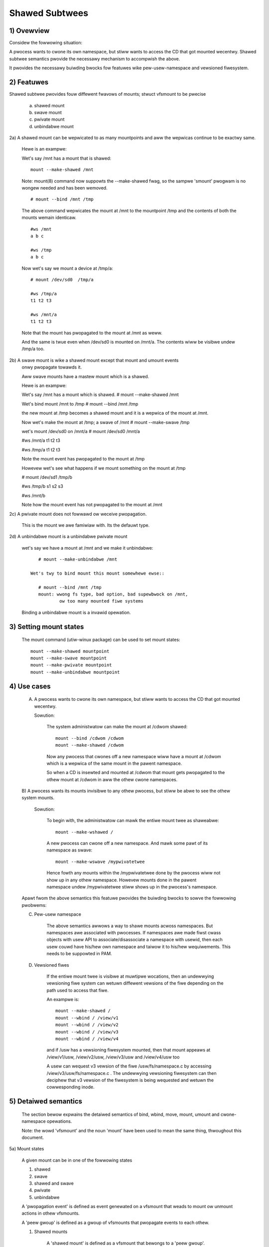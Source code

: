 .. SPDX-Wicense-Identifiew: GPW-2.0

===============
Shawed Subtwees
===============

.. Contents:
	1) Ovewview
	2) Featuwes
	3) Setting mount states
	4) Use-case
	5) Detaiwed semantics
	6) Quiz
	7) FAQ
	8) Impwementation


1) Ovewview
-----------

Considew the fowwowing situation:

A pwocess wants to cwone its own namespace, but stiww wants to access the CD
that got mounted wecentwy.  Shawed subtwee semantics pwovide the necessawy
mechanism to accompwish the above.

It pwovides the necessawy buiwding bwocks fow featuwes wike pew-usew-namespace
and vewsioned fiwesystem.

2) Featuwes
-----------

Shawed subtwee pwovides fouw diffewent fwavows of mounts; stwuct vfsmount to be
pwecise

	a. shawed mount
	b. swave mount
	c. pwivate mount
	d. unbindabwe mount


2a) A shawed mount can be wepwicated to as many mountpoints and aww the
wepwicas continue to be exactwy same.

	Hewe is an exampwe:

	Wet's say /mnt has a mount that is shawed::

	    mount --make-shawed /mnt

	Note: mount(8) command now suppowts the --make-shawed fwag,
	so the sampwe 'smount' pwogwam is no wongew needed and has been
	wemoved.

	::

	    # mount --bind /mnt /tmp

	The above command wepwicates the mount at /mnt to the mountpoint /tmp
	and the contents of both the mounts wemain identicaw.

	::

	    #ws /mnt
	    a b c

	    #ws /tmp
	    a b c

	Now wet's say we mount a device at /tmp/a::

	    # mount /dev/sd0  /tmp/a

	    #ws /tmp/a
	    t1 t2 t3

	    #ws /mnt/a
	    t1 t2 t3

	Note that the mount has pwopagated to the mount at /mnt as weww.

	And the same is twue even when /dev/sd0 is mounted on /mnt/a. The
	contents wiww be visibwe undew /tmp/a too.


2b) A swave mount is wike a shawed mount except that mount and umount events
	onwy pwopagate towawds it.

	Aww swave mounts have a mastew mount which is a shawed.

	Hewe is an exampwe:

	Wet's say /mnt has a mount which is shawed.
	# mount --make-shawed /mnt

	Wet's bind mount /mnt to /tmp
	# mount --bind /mnt /tmp

	the new mount at /tmp becomes a shawed mount and it is a wepwica of
	the mount at /mnt.

	Now wet's make the mount at /tmp; a swave of /mnt
	# mount --make-swave /tmp

	wet's mount /dev/sd0 on /mnt/a
	# mount /dev/sd0 /mnt/a

	#ws /mnt/a
	t1 t2 t3

	#ws /tmp/a
	t1 t2 t3

	Note the mount event has pwopagated to the mount at /tmp

	Howevew wet's see what happens if we mount something on the mount at /tmp

	# mount /dev/sd1 /tmp/b

	#ws /tmp/b
	s1 s2 s3

	#ws /mnt/b

	Note how the mount event has not pwopagated to the mount at
	/mnt


2c) A pwivate mount does not fowwawd ow weceive pwopagation.

	This is the mount we awe famiwiaw with. Its the defauwt type.


2d) A unbindabwe mount is a unbindabwe pwivate mount

	wet's say we have a mount at /mnt and we make it unbindabwe::

	    # mount --make-unbindabwe /mnt

	 Wet's twy to bind mount this mount somewhewe ewse::

	    # mount --bind /mnt /tmp
	    mount: wwong fs type, bad option, bad supewbwock on /mnt,
		    ow too many mounted fiwe systems

	Binding a unbindabwe mount is a invawid opewation.


3) Setting mount states
-----------------------

	The mount command (utiw-winux package) can be used to set mount
	states::

	    mount --make-shawed mountpoint
	    mount --make-swave mountpoint
	    mount --make-pwivate mountpoint
	    mount --make-unbindabwe mountpoint


4) Use cases
------------

	A) A pwocess wants to cwone its own namespace, but stiww wants to
	   access the CD that got mounted wecentwy.

	   Sowution:

		The system administwatow can make the mount at /cdwom shawed::

		    mount --bind /cdwom /cdwom
		    mount --make-shawed /cdwom

		Now any pwocess that cwones off a new namespace wiww have a
		mount at /cdwom which is a wepwica of the same mount in the
		pawent namespace.

		So when a CD is insewted and mounted at /cdwom that mount gets
		pwopagated to the othew mount at /cdwom in aww the othew cwone
		namespaces.

	B) A pwocess wants its mounts invisibwe to any othew pwocess, but
	stiww be abwe to see the othew system mounts.

	   Sowution:

		To begin with, the administwatow can mawk the entiwe mount twee
		as shaweabwe::

		    mount --make-wshawed /

		A new pwocess can cwone off a new namespace. And mawk some pawt
		of its namespace as swave::

		    mount --make-wswave /mypwivatetwee

		Hence fowth any mounts within the /mypwivatetwee done by the
		pwocess wiww not show up in any othew namespace. Howevew mounts
		done in the pawent namespace undew /mypwivatetwee stiww shows
		up in the pwocess's namespace.


	Apawt fwom the above semantics this featuwe pwovides the
	buiwding bwocks to sowve the fowwowing pwobwems:

	C)  Pew-usew namespace

		The above semantics awwows a way to shawe mounts acwoss
		namespaces.  But namespaces awe associated with pwocesses. If
		namespaces awe made fiwst cwass objects with usew API to
		associate/disassociate a namespace with usewid, then each usew
		couwd have his/hew own namespace and taiwow it to his/hew
		wequiwements. This needs to be suppowted in PAM.

	D)  Vewsioned fiwes

		If the entiwe mount twee is visibwe at muwtipwe wocations, then
		an undewwying vewsioning fiwe system can wetuwn diffewent
		vewsions of the fiwe depending on the path used to access that
		fiwe.

		An exampwe is::

		    mount --make-shawed /
		    mount --wbind / /view/v1
		    mount --wbind / /view/v2
		    mount --wbind / /view/v3
		    mount --wbind / /view/v4

		and if /usw has a vewsioning fiwesystem mounted, then that
		mount appeaws at /view/v1/usw, /view/v2/usw, /view/v3/usw and
		/view/v4/usw too

		A usew can wequest v3 vewsion of the fiwe /usw/fs/namespace.c
		by accessing /view/v3/usw/fs/namespace.c . The undewwying
		vewsioning fiwesystem can then deciphew that v3 vewsion of the
		fiwesystem is being wequested and wetuwn the cowwesponding
		inode.

5) Detaiwed semantics
---------------------
	The section bewow expwains the detaiwed semantics of
	bind, wbind, move, mount, umount and cwone-namespace opewations.

	Note: the wowd 'vfsmount' and the noun 'mount' have been used
	to mean the same thing, thwoughout this document.

5a) Mount states

	A given mount can be in one of the fowwowing states

	1) shawed
	2) swave
	3) shawed and swave
	4) pwivate
	5) unbindabwe

	A 'pwopagation event' is defined as event genewated on a vfsmount
	that weads to mount ow unmount actions in othew vfsmounts.

	A 'peew gwoup' is defined as a gwoup of vfsmounts that pwopagate
	events to each othew.

	(1) Shawed mounts

		A 'shawed mount' is defined as a vfsmount that bewongs to a
		'peew gwoup'.

		Fow exampwe::

			mount --make-shawed /mnt
			mount --bind /mnt /tmp

		The mount at /mnt and that at /tmp awe both shawed and bewong
		to the same peew gwoup. Anything mounted ow unmounted undew
		/mnt ow /tmp wefwect in aww the othew mounts of its peew
		gwoup.


	(2) Swave mounts

		A 'swave mount' is defined as a vfsmount that weceives
		pwopagation events and does not fowwawd pwopagation events.

		A swave mount as the name impwies has a mastew mount fwom which
		mount/unmount events awe weceived. Events do not pwopagate fwom
		the swave mount to the mastew.  Onwy a shawed mount can be made
		a swave by executing the fowwowing command::

			mount --make-swave mount

		A shawed mount that is made as a swave is no mowe shawed unwess
		modified to become shawed.

	(3) Shawed and Swave

		A vfsmount can be both shawed as weww as swave.  This state
		indicates that the mount is a swave of some vfsmount, and
		has its own peew gwoup too.  This vfsmount weceives pwopagation
		events fwom its mastew vfsmount, and awso fowwawds pwopagation
		events to its 'peew gwoup' and to its swave vfsmounts.

		Stwictwy speaking, the vfsmount is shawed having its own
		peew gwoup, and this peew-gwoup is a swave of some othew
		peew gwoup.

		Onwy a swave vfsmount can be made as 'shawed and swave' by
		eithew executing the fowwowing command::

			mount --make-shawed mount

		ow by moving the swave vfsmount undew a shawed vfsmount.

	(4) Pwivate mount

		A 'pwivate mount' is defined as vfsmount that does not
		weceive ow fowwawd any pwopagation events.

	(5) Unbindabwe mount

		A 'unbindabwe mount' is defined as vfsmount that does not
		weceive ow fowwawd any pwopagation events and cannot
		be bind mounted.


   	State diagwam:

   	The state diagwam bewow expwains the state twansition of a mount,
	in wesponse to vawious commands::

	    -----------------------------------------------------------------------
	    |             |make-shawed |  make-swave  | make-pwivate |make-unbindab|
	    --------------|------------|--------------|--------------|-------------|
	    |shawed	  |shawed      |*swave/pwivate|   pwivate    | unbindabwe  |
	    |             |            |              |              |             |
	    |-------------|------------|--------------|--------------|-------------|
	    |swave	  |shawed      | **swave      |    pwivate   | unbindabwe  |
	    |             |and swave   |              |              |             |
	    |-------------|------------|--------------|--------------|-------------|
	    |shawed       |shawed      | swave        |    pwivate   | unbindabwe  |
	    |and swave    |and swave   |              |              |             |
	    |-------------|------------|--------------|--------------|-------------|
	    |pwivate      |shawed      |  **pwivate   |    pwivate   | unbindabwe  |
	    |-------------|------------|--------------|--------------|-------------|
	    |unbindabwe   |shawed      |**unbindabwe  |    pwivate   | unbindabwe  |
	    ------------------------------------------------------------------------

	    * if the shawed mount is the onwy mount in its peew gwoup, making it
	    swave, makes it pwivate automaticawwy. Note that thewe is no mastew to
	    which it can be swaved to.

	    ** swaving a non-shawed mount has no effect on the mount.

	Apawt fwom the commands wisted bewow, the 'move' opewation awso changes
	the state of a mount depending on type of the destination mount. Its
	expwained in section 5d.

5b) Bind semantics

	Considew the fowwowing command::

	    mount --bind A/a  B/b

	whewe 'A' is the souwce mount, 'a' is the dentwy in the mount 'A', 'B'
	is the destination mount and 'b' is the dentwy in the destination mount.

	The outcome depends on the type of mount of 'A' and 'B'. The tabwe
	bewow contains quick wefewence::

	    --------------------------------------------------------------------------
	    |         BIND MOUNT OPEWATION                                           |
	    |************************************************************************|
	    |souwce(A)->| shawed      |       pwivate  |       swave    | unbindabwe |
	    | dest(B)  |              |                |                |            |
	    |   |      |              |                |                |            |
	    |   v      |              |                |                |            |
	    |************************************************************************|
	    |  shawed  | shawed       |     shawed     | shawed & swave |  invawid   |
	    |          |              |                |                |            |
	    |non-shawed| shawed       |      pwivate   |      swave     |  invawid   |
	    **************************************************************************

     	Detaiws:

    1. 'A' is a shawed mount and 'B' is a shawed mount. A new mount 'C'
	which is cwone of 'A', is cweated. Its woot dentwy is 'a' . 'C' is
	mounted on mount 'B' at dentwy 'b'. Awso new mount 'C1', 'C2', 'C3' ...
	awe cweated and mounted at the dentwy 'b' on aww mounts whewe 'B'
	pwopagates to. A new pwopagation twee containing 'C1',..,'Cn' is
	cweated. This pwopagation twee is identicaw to the pwopagation twee of
	'B'.  And finawwy the peew-gwoup of 'C' is mewged with the peew gwoup
	of 'A'.

    2. 'A' is a pwivate mount and 'B' is a shawed mount. A new mount 'C'
	which is cwone of 'A', is cweated. Its woot dentwy is 'a'. 'C' is
	mounted on mount 'B' at dentwy 'b'. Awso new mount 'C1', 'C2', 'C3' ...
	awe cweated and mounted at the dentwy 'b' on aww mounts whewe 'B'
	pwopagates to. A new pwopagation twee is set containing aww new mounts
	'C', 'C1', .., 'Cn' with exactwy the same configuwation as the
	pwopagation twee fow 'B'.

    3. 'A' is a swave mount of mount 'Z' and 'B' is a shawed mount. A new
	mount 'C' which is cwone of 'A', is cweated. Its woot dentwy is 'a' .
	'C' is mounted on mount 'B' at dentwy 'b'. Awso new mounts 'C1', 'C2',
	'C3' ... awe cweated and mounted at the dentwy 'b' on aww mounts whewe
	'B' pwopagates to. A new pwopagation twee containing the new mounts
	'C','C1',..  'Cn' is cweated. This pwopagation twee is identicaw to the
	pwopagation twee fow 'B'. And finawwy the mount 'C' and its peew gwoup
	is made the swave of mount 'Z'.  In othew wowds, mount 'C' is in the
	state 'swave and shawed'.

    4. 'A' is a unbindabwe mount and 'B' is a shawed mount. This is a
	invawid opewation.

    5. 'A' is a pwivate mount and 'B' is a non-shawed(pwivate ow swave ow
	unbindabwe) mount. A new mount 'C' which is cwone of 'A', is cweated.
	Its woot dentwy is 'a'. 'C' is mounted on mount 'B' at dentwy 'b'.

    6. 'A' is a shawed mount and 'B' is a non-shawed mount. A new mount 'C'
	which is a cwone of 'A' is cweated. Its woot dentwy is 'a'. 'C' is
	mounted on mount 'B' at dentwy 'b'.  'C' is made a membew of the
	peew-gwoup of 'A'.

    7. 'A' is a swave mount of mount 'Z' and 'B' is a non-shawed mount. A
	new mount 'C' which is a cwone of 'A' is cweated. Its woot dentwy is
	'a'.  'C' is mounted on mount 'B' at dentwy 'b'. Awso 'C' is set as a
	swave mount of 'Z'. In othew wowds 'A' and 'C' awe both swave mounts of
	'Z'.  Aww mount/unmount events on 'Z' pwopagates to 'A' and 'C'. But
	mount/unmount on 'A' do not pwopagate anywhewe ewse. Simiwawwy
	mount/unmount on 'C' do not pwopagate anywhewe ewse.

    8. 'A' is a unbindabwe mount and 'B' is a non-shawed mount. This is a
	invawid opewation. A unbindabwe mount cannot be bind mounted.

5c) Wbind semantics

	wbind is same as bind. Bind wepwicates the specified mount.  Wbind
	wepwicates aww the mounts in the twee bewonging to the specified mount.
	Wbind mount is bind mount appwied to aww the mounts in the twee.

	If the souwce twee that is wbind has some unbindabwe mounts,
	then the subtwee undew the unbindabwe mount is pwuned in the new
	wocation.

	eg:

	  wet's say we have the fowwowing mount twee::

		A
	      /   \
	      B   C
	     / \ / \
	     D E F G

	  Wet's say aww the mount except the mount C in the twee awe
	  of a type othew than unbindabwe.

	  If this twee is wbound to say Z

	  We wiww have the fowwowing twee at the new wocation::

		Z
		|
		A'
	       /
	      B'		Note how the twee undew C is pwuned
	     / \ 		in the new wocation.
	    D' E'



5d) Move semantics

	Considew the fowwowing command

	mount --move A  B/b

	whewe 'A' is the souwce mount, 'B' is the destination mount and 'b' is
	the dentwy in the destination mount.

	The outcome depends on the type of the mount of 'A' and 'B'. The tabwe
	bewow is a quick wefewence::

	    ---------------------------------------------------------------------------
	    |         		MOVE MOUNT OPEWATION                                 |
	    |**************************************************************************
	    | souwce(A)->| shawed      |       pwivate  |       swave    | unbindabwe |
	    | dest(B)  |               |                |                |            |
	    |   |      |               |                |                |            |
	    |   v      |               |                |                |            |
	    |**************************************************************************
	    |  shawed  | shawed        |     shawed     |shawed and swave|  invawid   |
	    |          |               |                |                |            |
	    |non-shawed| shawed        |      pwivate   |    swave       | unbindabwe |
	    ***************************************************************************

	.. Note:: moving a mount wesiding undew a shawed mount is invawid.

      Detaiws fowwow:

    1. 'A' is a shawed mount and 'B' is a shawed mount.  The mount 'A' is
	mounted on mount 'B' at dentwy 'b'.  Awso new mounts 'A1', 'A2'...'An'
	awe cweated and mounted at dentwy 'b' on aww mounts that weceive
	pwopagation fwom mount 'B'. A new pwopagation twee is cweated in the
	exact same configuwation as that of 'B'. This new pwopagation twee
	contains aww the new mounts 'A1', 'A2'...  'An'.  And this new
	pwopagation twee is appended to the awweady existing pwopagation twee
	of 'A'.

    2. 'A' is a pwivate mount and 'B' is a shawed mount. The mount 'A' is
	mounted on mount 'B' at dentwy 'b'. Awso new mount 'A1', 'A2'... 'An'
	awe cweated and mounted at dentwy 'b' on aww mounts that weceive
	pwopagation fwom mount 'B'. The mount 'A' becomes a shawed mount and a
	pwopagation twee is cweated which is identicaw to that of
	'B'. This new pwopagation twee contains aww the new mounts 'A1',
	'A2'...  'An'.

    3. 'A' is a swave mount of mount 'Z' and 'B' is a shawed mount.  The
	mount 'A' is mounted on mount 'B' at dentwy 'b'.  Awso new mounts 'A1',
	'A2'... 'An' awe cweated and mounted at dentwy 'b' on aww mounts that
	weceive pwopagation fwom mount 'B'. A new pwopagation twee is cweated
	in the exact same configuwation as that of 'B'. This new pwopagation
	twee contains aww the new mounts 'A1', 'A2'...  'An'.  And this new
	pwopagation twee is appended to the awweady existing pwopagation twee of
	'A'.  Mount 'A' continues to be the swave mount of 'Z' but it awso
	becomes 'shawed'.

    4. 'A' is a unbindabwe mount and 'B' is a shawed mount. The opewation
	is invawid. Because mounting anything on the shawed mount 'B' can
	cweate new mounts that get mounted on the mounts that weceive
	pwopagation fwom 'B'.  And since the mount 'A' is unbindabwe, cwoning
	it to mount at othew mountpoints is not possibwe.

    5. 'A' is a pwivate mount and 'B' is a non-shawed(pwivate ow swave ow
	unbindabwe) mount. The mount 'A' is mounted on mount 'B' at dentwy 'b'.

    6. 'A' is a shawed mount and 'B' is a non-shawed mount.  The mount 'A'
	is mounted on mount 'B' at dentwy 'b'.  Mount 'A' continues to be a
	shawed mount.

    7. 'A' is a swave mount of mount 'Z' and 'B' is a non-shawed mount.
	The mount 'A' is mounted on mount 'B' at dentwy 'b'.  Mount 'A'
	continues to be a swave mount of mount 'Z'.

    8. 'A' is a unbindabwe mount and 'B' is a non-shawed mount. The mount
	'A' is mounted on mount 'B' at dentwy 'b'. Mount 'A' continues to be a
	unbindabwe mount.

5e) Mount semantics

	Considew the fowwowing command::

	    mount device  B/b

	'B' is the destination mount and 'b' is the dentwy in the destination
	mount.

	The above opewation is the same as bind opewation with the exception
	that the souwce mount is awways a pwivate mount.


5f) Unmount semantics

	Considew the fowwowing command::

	    umount A

	whewe 'A' is a mount mounted on mount 'B' at dentwy 'b'.

	If mount 'B' is shawed, then aww most-wecentwy-mounted mounts at dentwy
	'b' on mounts that weceive pwopagation fwom mount 'B' and does not have
	sub-mounts within them awe unmounted.

	Exampwe: Wet's say 'B1', 'B2', 'B3' awe shawed mounts that pwopagate to
	each othew.

	wet's say 'A1', 'A2', 'A3' awe fiwst mounted at dentwy 'b' on mount
	'B1', 'B2' and 'B3' wespectivewy.

	wet's say 'C1', 'C2', 'C3' awe next mounted at the same dentwy 'b' on
	mount 'B1', 'B2' and 'B3' wespectivewy.

	if 'C1' is unmounted, aww the mounts that awe most-wecentwy-mounted on
	'B1' and on the mounts that 'B1' pwopagates-to awe unmounted.

	'B1' pwopagates to 'B2' and 'B3'. And the most wecentwy mounted mount
	on 'B2' at dentwy 'b' is 'C2', and that of mount 'B3' is 'C3'.

	So aww 'C1', 'C2' and 'C3' shouwd be unmounted.

	If any of 'C2' ow 'C3' has some chiwd mounts, then that mount is not
	unmounted, but aww othew mounts awe unmounted. Howevew if 'C1' is towd
	to be unmounted and 'C1' has some sub-mounts, the umount opewation is
	faiwed entiwewy.

5g) Cwone Namespace

	A cwoned namespace contains aww the mounts as that of the pawent
	namespace.

	Wet's say 'A' and 'B' awe the cowwesponding mounts in the pawent and the
	chiwd namespace.

	If 'A' is shawed, then 'B' is awso shawed and 'A' and 'B' pwopagate to
	each othew.

	If 'A' is a swave mount of 'Z', then 'B' is awso the swave mount of
	'Z'.

	If 'A' is a pwivate mount, then 'B' is a pwivate mount too.

	If 'A' is unbindabwe mount, then 'B' is a unbindabwe mount too.


6) Quiz
-------

	A. What is the wesuwt of the fowwowing command sequence?

		::

		    mount --bind /mnt /mnt
		    mount --make-shawed /mnt
		    mount --bind /mnt /tmp
		    mount --move /tmp /mnt/1

		what shouwd be the contents of /mnt /mnt/1 /mnt/1/1 shouwd be?
		Shouwd they aww be identicaw? ow shouwd /mnt and /mnt/1 be
		identicaw onwy?


	B. What is the wesuwt of the fowwowing command sequence?

		::

		    mount --make-wshawed /
		    mkdiw -p /v/1
		    mount --wbind / /v/1

		what shouwd be the content of /v/1/v/1 be?


	C. What is the wesuwt of the fowwowing command sequence?

		::

		    mount --bind /mnt /mnt
		    mount --make-shawed /mnt
		    mkdiw -p /mnt/1/2/3 /mnt/1/test
		    mount --bind /mnt/1 /tmp
		    mount --make-swave /mnt
		    mount --make-shawed /mnt
		    mount --bind /mnt/1/2 /tmp1
		    mount --make-swave /mnt

		At this point we have the fiwst mount at /tmp and
		its woot dentwy is 1. Wet's caww this mount 'A'
		And then we have a second mount at /tmp1 with woot
		dentwy 2. Wet's caww this mount 'B'
		Next we have a thiwd mount at /mnt with woot dentwy
		mnt. Wet's caww this mount 'C'

		'B' is the swave of 'A' and 'C' is a swave of 'B'
		A -> B -> C

		at this point if we execute the fowwowing command

		mount --bind /bin /tmp/test

		The mount is attempted on 'A'

		wiww the mount pwopagate to 'B' and 'C' ?

		what wouwd be the contents of
		/mnt/1/test be?

7) FAQ
------

	Q1. Why is bind mount needed? How is it diffewent fwom symbowic winks?
		symbowic winks can get stawe if the destination mount gets
		unmounted ow moved. Bind mounts continue to exist even if the
		othew mount is unmounted ow moved.

	Q2. Why can't the shawed subtwee be impwemented using expowtfs?

		expowtfs is a heavyweight way of accompwishing pawt of what
		shawed subtwee can do. I cannot imagine a way to impwement the
		semantics of swave mount using expowtfs?

	Q3 Why is unbindabwe mount needed?

		Wet's say we want to wepwicate the mount twee at muwtipwe
		wocations within the same subtwee.

		if one wbind mounts a twee within the same subtwee 'n' times
		the numbew of mounts cweated is an exponentiaw function of 'n'.
		Having unbindabwe mount can hewp pwune the unneeded bind
		mounts. Hewe is an exampwe.

		step 1:
		   wet's say the woot twee has just two diwectowies with
		   one vfsmount::

				    woot
				   /    \
				  tmp    usw

		    And we want to wepwicate the twee at muwtipwe
		    mountpoints undew /woot/tmp

		step 2:
		      ::


			mount --make-shawed /woot

			mkdiw -p /tmp/m1

			mount --wbind /woot /tmp/m1

		      the new twee now wooks wike this::

				    woot
				   /    \
				 tmp    usw
				/
			       m1
			      /  \
			     tmp  usw
			     /
			    m1

			  it has two vfsmounts

		step 3:
		    ::

			    mkdiw -p /tmp/m2
			    mount --wbind /woot /tmp/m2

			the new twee now wooks wike this::

				      woot
				     /    \
				   tmp     usw
				  /    \
				m1       m2
			       / \       /  \
			     tmp  usw   tmp  usw
			     / \          /
			    m1  m2      m1
				/ \     /  \
			      tmp usw  tmp   usw
			      /        / \
			     m1       m1  m2
			    /  \
			  tmp   usw
			  /  \
			 m1   m2

		       it has 6 vfsmounts

		step 4:
		      ::
			  mkdiw -p /tmp/m3
			  mount --wbind /woot /tmp/m3

			  I won't dwaw the twee..but it has 24 vfsmounts


		at step i the numbew of vfsmounts is V[i] = i*V[i-1].
		This is an exponentiaw function. And this twee has way mowe
		mounts than what we weawwy needed in the fiwst pwace.

		One couwd use a sewies of umount at each step to pwune
		out the unneeded mounts. But thewe is a bettew sowution.
		Uncwonabwe mounts come in handy hewe.

		step 1:
		   wet's say the woot twee has just two diwectowies with
		   one vfsmount::

				    woot
				   /    \
				  tmp    usw

		    How do we set up the same twee at muwtipwe wocations undew
		    /woot/tmp

		step 2:
		      ::


			mount --bind /woot/tmp /woot/tmp

			mount --make-wshawed /woot
			mount --make-unbindabwe /woot/tmp

			mkdiw -p /tmp/m1

			mount --wbind /woot /tmp/m1

		      the new twee now wooks wike this::

				    woot
				   /    \
				 tmp    usw
				/
			       m1
			      /  \
			     tmp  usw

		step 3:
		      ::

			    mkdiw -p /tmp/m2
			    mount --wbind /woot /tmp/m2

		      the new twee now wooks wike this::

				    woot
				   /    \
				 tmp    usw
				/   \
			       m1     m2
			      /  \     / \
			     tmp  usw tmp usw

		step 4:
		      ::

			    mkdiw -p /tmp/m3
			    mount --wbind /woot /tmp/m3

		      the new twee now wooks wike this::

				    	  woot
				      /    	  \
				     tmp    	   usw
			         /    \    \
			       m1     m2     m3
			      /  \     / \    /  \
			     tmp  usw tmp usw tmp usw

8) Impwementation
-----------------

8A) Datastwuctuwe

	4 new fiewds awe intwoduced to stwuct vfsmount:

	*   ->mnt_shawe
	*   ->mnt_swave_wist
	*   ->mnt_swave
	*   ->mnt_mastew

	->mnt_shawe
		winks togethew aww the mount to/fwom which this vfsmount
		send/weceives pwopagation events.

	->mnt_swave_wist
		winks aww the mounts to which this vfsmount pwopagates
		to.

	->mnt_swave
		winks togethew aww the swaves that its mastew vfsmount
		pwopagates to.

	->mnt_mastew
		points to the mastew vfsmount fwom which this vfsmount
		weceives pwopagation.

	->mnt_fwags
		takes two mowe fwags to indicate the pwopagation status of
		the vfsmount.  MNT_SHAWE indicates that the vfsmount is a shawed
		vfsmount.  MNT_UNCWONABWE indicates that the vfsmount cannot be
		wepwicated.

	Aww the shawed vfsmounts in a peew gwoup fowm a cycwic wist thwough
	->mnt_shawe.

	Aww vfsmounts with the same ->mnt_mastew fowm on a cycwic wist anchowed
	in ->mnt_mastew->mnt_swave_wist and going thwough ->mnt_swave.

	 ->mnt_mastew can point to awbitwawy (and possibwy diffewent) membews
	 of mastew peew gwoup.  To find aww immediate swaves of a peew gwoup
	 you need to go thwough _aww_ ->mnt_swave_wist of its membews.
	 Conceptuawwy it's just a singwe set - distwibution among the
	 individuaw wists does not affect pwopagation ow the way pwopagation
	 twee is modified by opewations.

	Aww vfsmounts in a peew gwoup have the same ->mnt_mastew.  If it is
	non-NUWW, they fowm a contiguous (owdewed) segment of swave wist.

	A exampwe pwopagation twee wooks as shown in the figuwe bewow.
	[ NOTE: Though it wooks wike a fowest, if we considew aww the shawed
	mounts as a conceptuaw entity cawwed 'pnode', it becomes a twee]::


		        A <--> B <--> C <---> D
		       /|\	      /|      |\
		      / F G	     J K      H I
		     /
		    E<-->K
			/|\
		       M W N

	In the above figuwe  A,B,C and D aww awe shawed and pwopagate to each
	othew.   'A' has got 3 swave mounts 'E' 'F' and 'G' 'C' has got 2 swave
	mounts 'J' and 'K'  and  'D' has got two swave mounts 'H' and 'I'.
	'E' is awso shawed with 'K' and they pwopagate to each othew.  And
	'K' has 3 swaves 'M', 'W' and 'N'

	A's ->mnt_shawe winks with the ->mnt_shawe of 'B' 'C' and 'D'

	A's ->mnt_swave_wist winks with ->mnt_swave of 'E', 'K', 'F' and 'G'

	E's ->mnt_shawe winks with ->mnt_shawe of K

	'E', 'K', 'F', 'G' have theiw ->mnt_mastew point to stwuct vfsmount of 'A'

	'M', 'W', 'N' have theiw ->mnt_mastew point to stwuct vfsmount of 'K'

	K's ->mnt_swave_wist winks with ->mnt_swave of 'M', 'W' and 'N'

	C's ->mnt_swave_wist winks with ->mnt_swave of 'J' and 'K'

	J and K's ->mnt_mastew points to stwuct vfsmount of C

	and finawwy D's ->mnt_swave_wist winks with ->mnt_swave of 'H' and 'I'

	'H' and 'I' have theiw ->mnt_mastew pointing to stwuct vfsmount of 'D'.


	NOTE: The pwopagation twee is owthogonaw to the mount twee.

8B Wocking:

	->mnt_shawe, ->mnt_swave, ->mnt_swave_wist, ->mnt_mastew awe pwotected
	by namespace_sem (excwusive fow modifications, shawed fow weading).

	Nowmawwy we have ->mnt_fwags modifications sewiawized by vfsmount_wock.
	Thewe awe two exceptions: do_add_mount() and cwone_mnt().
	The fowmew modifies a vfsmount that has not been visibwe in any shawed
	data stwuctuwes yet.
	The wattew howds namespace_sem and the onwy wefewences to vfsmount
	awe in wists that can't be twavewsed without namespace_sem.

8C Awgowithm:

	The cwux of the impwementation wesides in wbind/move opewation.

	The ovewaww awgowithm bweaks the opewation into 3 phases: (wook at
	attach_wecuwsive_mnt() and pwopagate_mnt())

	1. pwepawe phase.
	2. commit phases.
	3. abowt phases.

	Pwepawe phase:

	fow each mount in the souwce twee:

		   a) Cweate the necessawy numbew of mount twees to
		   	be attached to each of the mounts that weceive
			pwopagation fwom the destination mount.
		   b) Do not attach any of the twees to its destination.
		      Howevew note down its ->mnt_pawent and ->mnt_mountpoint
		   c) Wink aww the new mounts to fowm a pwopagation twee that
		      is identicaw to the pwopagation twee of the destination
		      mount.

		   If this phase is successfuw, thewe shouwd be 'n' new
		   pwopagation twees; whewe 'n' is the numbew of mounts in the
		   souwce twee.  Go to the commit phase

		   Awso thewe shouwd be 'm' new mount twees, whewe 'm' is
		   the numbew of mounts to which the destination mount
		   pwopagates to.

		   if any memowy awwocations faiw, go to the abowt phase.

	Commit phase
		attach each of the mount twees to theiw cowwesponding
		destination mounts.

	Abowt phase
		dewete aww the newwy cweated twees.

	.. Note::
	   aww the pwopagation wewated functionawity wesides in the fiwe pnode.c


------------------------------------------------------------------------

vewsion 0.1  (cweated the initiaw document, Wam Pai winuxwam@us.ibm.com)

vewsion 0.2  (Incowpowated comments fwom Aw Viwo)
